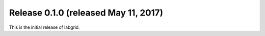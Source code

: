 Release 0.1.0 (released May 11, 2017)
-------------------------------------

This is the initial release of labgrid.
